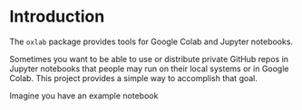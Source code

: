 
#+OPTIONS: ^:{}

* Introduction

The =oxlab= package provides tools for Google Colab and Jupyter
notebooks.

Sometimes you want to be able to use or distribute private GitHub
repos in Jupyter notebooks that people may run on their local systems
or in Google Colab. This project provides a simple way to accomplish
that goal.

Imagine you have an example notebook
